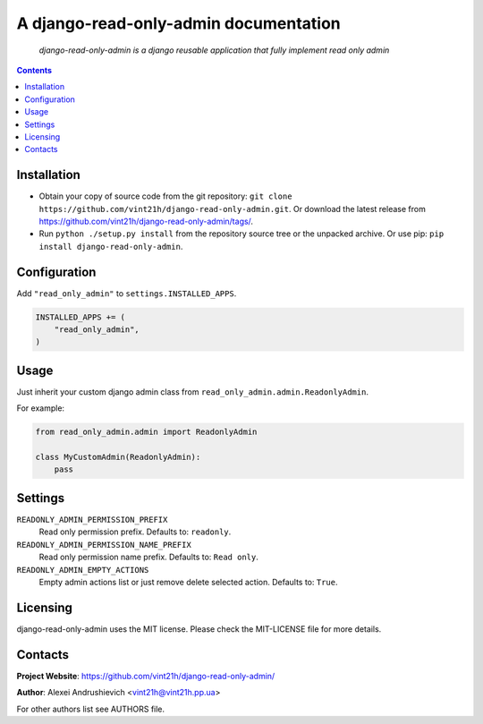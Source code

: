 .. django-read-only-admin
.. README.rst

A django-read-only-admin documentation
======================================

    *django-read-only-admin is a django reusable application that fully implement read only admin*

.. contents::

Installation
------------
* Obtain your copy of source code from the git repository: ``git clone https://github.com/vint21h/django-read-only-admin.git``. Or download the latest release from https://github.com/vint21h/django-read-only-admin/tags/.
* Run ``python ./setup.py install`` from the repository source tree or the unpacked archive. Or use pip: ``pip install django-read-only-admin``.

Configuration
-------------
Add ``"read_only_admin"`` to ``settings.INSTALLED_APPS``.

.. code-block:: python

    INSTALLED_APPS += (
        "read_only_admin",
    )

Usage
-----
Just inherit your custom django admin class from ``read_only_admin.admin.ReadonlyAdmin``.

For example:

.. code-block:: python

    from read_only_admin.admin import ReadonlyAdmin

    class MyCustomAdmin(ReadonlyAdmin):
        pass


Settings
--------
``READONLY_ADMIN_PERMISSION_PREFIX``
    Read only permission prefix. Defaults to: ``readonly``.

``READONLY_ADMIN_PERMISSION_NAME_PREFIX``
    Read only permission name prefix. Defaults to: ``Read only``.

``READONLY_ADMIN_EMPTY_ACTIONS``
    Empty admin actions list or just remove delete selected action. Defaults to: ``True``.


Licensing
---------
django-read-only-admin uses the MIT license. Please check the MIT-LICENSE file for more details.

Contacts
--------
**Project Website**: https://github.com/vint21h/django-read-only-admin/

**Author**: Alexei Andrushievich <vint21h@vint21h.pp.ua>

For other authors list see AUTHORS file.
